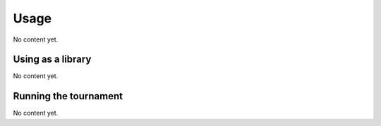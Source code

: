 Usage
=====

No content yet.

Using as a library
------------------

No content yet.

Running the tournament
----------------------

No content yet.
